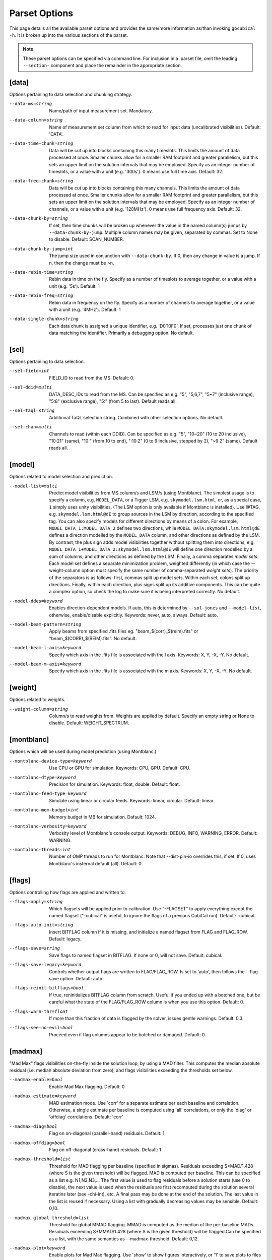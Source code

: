 Parset Options
--------------

This page details all the available parset options and provides the same/more 
information as/than invoking ``gocubical -h``. It is broken up into the various 
sections of the parset.

.. note:: 
	
	These parset options can be specified via command line. For inclusion in a .parset
	file, omit the leading ``--section-`` component and place the remainder in the appropriate
	section.

[data]
######

Options pertaining to data selection and chunking strategy.

--data-ms=string
	Name/path of input measurement set. Mandatory.
--data-column=string
	Name of measurement set column from which to read for input data 
	(uncalibrated visibilities). Default: 'DATA'.
--data-time-chunk=string
	Data will be cut up into blocks containing this many timeslots. 
	This limits the amount of data processed at once. Smaller chunks 
	allow for a smaller RAM footprint and greater parallelism, but this 
	sets an upper limit on the solution intervals that may be employed.
	Specify as an integer number of timeslots, or a value with a unit
	(e.g. '300s'). 0 means use full time axis. Default: 32.
--data-freq-chunk=string
	Data will be cut up into blocks containing this many channels. 
	This limits the amount of data processed at once. Smaller chunks 
	allow for a smaller RAM footprint and greater parallelism, but this 
	sets an upper limit on the solution intervals that may be employed.
	Specify as an integer number of channels, or a value with a unit
	(e.g. '128MHz'). 0 means use full frequency axis. Default: 32.
--data-chunk-by=string
	If set, then time chunks will be broken up whenever the value in the 
	named column(s) jumps by ``--data-chunk-by-jump``. Multiple column names 
	may be given, separated by commas. Set to None to disable. Default: 
	SCAN_NUMBER. 
--data-chunk-by-jump=int
	The jump size used in conjunction with ``--data-chunk-by``. If 0, then 
	any change in value is a jump. If n, then the change must be >n.
--data-rebin-time=string
	Rebin data in time on the fly. Specify as a number of timeslots to average
	together, or a value with a unit (e.g. '5s'). Default: 1
--data-rebin-freq=string
	Rebin data in frequency on the fly. Specify as a number of channels to average
	together, or a value with a unit (e.g. '4MHz'). Default: 1
--data-single-chunk=string
	Each data chunk is assigned a unique identifier, e.g. 'D0T0F0'. If 
	set, processes just one chunk of data matching the identifier. 
	Primarily a debugging option. No default.

[sel]
#####

Options pertaining to data selection.

--sel-field=int
	FIELD_ID to read from the MS. Default: 0.
--sel-ddid=multi 
	DATA_DESC_IDs to read from the MS. Can be specified as e.g. "5", 
	"5,6,7", "5~7" (inclusive range), "5:8" (exclusive range), "5:" 
	(from 5 to last). Default reads all. 
--sel-taql=string
	Additional TaQL selection string. Combined with other selection 
	options. No default.
--sel-chan=multi
	Channels to read (within each DDID). Can be specified as e.g. "5", 
	"10~20" (10 to 20 inclusive), "10:21" (same), "10:" (from 10 to
	end), ":10:2" (0 to 9 inclusive, stepped by 2), "~9:2" (same). 
	Default reads all. 

[model]
#######

Options related to model selection and prediction.

--model-list=multi
	Predict model visibilities from MS column/s and LSM/s (using 
	Montblanc). The simplest usage is to specify a column, e.g.
	``MODEL_DATA``, or a Tigger LSM, e.g. ``skymodel.lsm.html``,
	or, as a special case, ``1`` simply uses unity visibilities.
	(The LSM option is only available if Montblanc is installed).
	Use @TAG, e.g. ``skymodel.lsm.html@dE`` to group sources in the LSM
	by direction, according to the specified tag. You can also specify models
	for different directions by means of a colon. For example,
	``MODEL_DATA_1:MODEL_DATA_2`` defines two directions, while
	``MODEL_DATA:skymodel.lsm.html@dE`` defines a direction modelled
	by the ``MODEL_DATA`` column, and other directions as
	defined by the LSM. By contrast, the plus sign adds model visibilities
	together without splitting them into directions, e.g.
	``MODEL_DATA_1+MODEL_DATA_2:skymodel.lsm.html@dE`` will define
	one direction modelled by a sum of columns, and other directions as
	defined by the LSM. Finally, a comma separates *model sets*. Each model
	set defines a separate minimization problem, weighted differently
	(in which case the --weight-column option must specify the same number
	of comma-separated *weight sets*). The priority of the separators is
	as follows: first, commas split up model sets. Within each set, colons
	split up directions. Finally, within each direction, plus signs split
	up its additive components.
	This can be quite a complex option, so check the log to make sure it is
	being interpreted correctly. No default.
--model-ddes=keyword
	Enables direction-dependent models. If auto, this is determined 
	by ``--sol-jones`` and ``--model-list``, otherwise, enable/disable 
	explicitly. Keywords: never, auto, always. Default: auto.
--model-beam-pattern=string
	Apply beams from specified .fits files eg. "beam_$(corr)_$(reim).fits" 
	or "beam_$(CORR)_$(REIM).fits". No default.
--model-beam-l-axis=keyword
	Specify which axis in the .fits file is associated with the l axis.
	Keywords: X, Y, -X, -Y. No default.
--model-beam-m-axis=keyword
	Specify which axis in the .fits file is associated with the m axis.
	Keywords: X, Y, -X, -Y. No default.

[weight]
########

Options related to weights.

--weight-column=string
	Column/s to read weights from. Weights are applied by default. Specify an
	empty string or None to disable. Default: WEIGHT_SPECTRUM.

[montblanc]
###########

Options which will be used during model prediction (using Montblanc.)

--montblanc-device-type=keyword
	Use CPU or GPU for simulation. Keywords: CPU, GPU. Default: CPU.
--montblanc-dtype=keyword
	Precision for simulation. Keywords: float, double. Default: float.
--montblanc-feed-type=keyword
	Simulate using linear or circular feeds. Keywords: linear, circular.
	Default: linear.
--montblanc-mem-budget=int
	Memory budget in MB for simulation. Dafault: 1024.
--montblanc-verbosity=keyword
	Verbosity level of Montblanc's console output. Keywords: DEBUG, INFO,
	WARNING, ERROR. Default: WARNING.
--montblanc-threads=int
	Number of OMP threads to run for Montblanc. Note that --dist-pin-io 
	overrides this, if set. If 0, uses Montblanc's insternal default (all).
	Default: 0.

[flags]
#######

Options controlling how flags are applied and written to.

--flags-apply=string
	Which flagsets will be applied prior to calibration. Use "-FLAGSET" 
	to apply everything except the named flagset ("-cubical" is useful, 
	to ignore the flags of a previous CubiCal run). Default: -cubical.
--flags-auto-init=string
	Insert BITFLAG column if it is missing, and initialize a named flagset 
	from FLAG and FLAG_ROW. Default: legacy.
--flags-save=string
	Save flags to named flagset in BITFLAG. If none or 0, will not save.
	Default: cubical.
--flags-save-legacy=keyword
        Controls whether output flags are written to FLAG/FLAG_ROW. Is set to 'auto', then
        follows the --flag-save option. Default: auto
--flags-reinit-bitflags=bool
        If true, reninitializes BITFLAG column from scratch. Useful if you ended up
        with a botched one, but be careful what the state of the FLAG/FLAG_ROW column
        is when you use this option. Default: 0.
--flags-warn-thr=float
        If more than this fraction of data is flagged by the solver, issues gentle warnings. Default: 0.3.
--flags-see-no-evil=bool
        Proceed even if flag columns appear to be botched or damaged. Default: 0.


[madmax]
########

"Mad Max" flags visibilities on-the-fly inside the solution loop, by using a MAD filter.
This computes the median absolute residual (i.e. median absolute deviation from zero), and
flags visibilities exceeding the thresholds set below.

--madmax-enable=bool
	Enable Mad Max flagging. Default: 0
--madmax-estimate=keyword
	MAD estimation mode. Use 'corr' for a separate estimate per each baseline and
	correlation. Otherwise, a single estimate per baseline is computed using 'all' correlations,
	or only the 'diag' or 'offdiag' correlations. Default: 'corr'
--madmax-diag=bool
	Flag on on-diagonal (parallel-hand) residuals. Default: 1.
--madmax-offdiag=bool
	Flag on off-diagonal (cross-hand) residuals. Default: 1
--madmax-threshold=list
	Threshold for MAD flagging per baseline (specified in sigmas). Residuals exceeding
	S*MAD/1.428 (where S is the given threshold) will be flagged. MAD is computed per baseline.
	This can be specified as a list e.g. N1,N2,N3,... The first value is used to flag
	residuals before a solution starts (use 0 to disable), the next value is used when the residuals
	are first recomputed during the solution several iteratins later (see -chi-int), etc.
	A final pass may be done at the end of the solution. The last value in the list is reused
	if necessary. Using a list with gradually decreasing values may be sensible. Default: 0,10.
--madmax-global-threshold=list
	Threshold for global MMAD flagging. MMAD is computed as the median of the
	per-baseline MADs. Residuals exceeding S*MMAD/1.428 (where S is the given threshold) will be
	flagged.Can be specified as a list, with the same semantics as --madmax-threshold. Default: 0,12.
--madmax-plot=keyword
	Enable plots for Mad Max flagging. Use 'show' to show figures interactively, or '1'
	to save plots to files instead. Plots will show the worst flagged baseline, and a median flagged
	baseline, provided the fraction of flagged visibilities is above some threshold. Default: 0
--madmax-plot-frac-above=float
	Threshold (in terms of fraction of visibilities flagged) above which Mad Max plots will be generated.
	Default: 0.01.


[postmortem]
############

Postmortem flagging is done on things like chi-square statistics after a solutionis finished.

--postmortem-enable=bool
	If True, will do an extra round of flagging at the end (post-solution)
	based on solution statistics, as per the following options. Default: 0.
--postmortem-tf-chisq-median=float
	Intervals with chi-squared values larger than X times the median
	chi-square value will be flagged. Default: 1.2.
--postmortem-tf-np-median=float
	Intervals with a number of valid point less than X times the median number
	of valid points will be flagged. Default: 0.5.
--postmortem-time-density=float
	If more than the given fraction of data in a timeslot is flagged, flag entire timeslot. Default: 0.5.
--postmortem-chan-density=float
	If more than the given fraction of data in a timeslot is flagged, flag entire channel. Default: 0.5.
--postmortem-ddid-density=float
	If more than the given fraction of data in a DDID is flagged, flag entire DDID. Default: 0.5.
 
[sol]
#####

Options pertaining to the solver.

--sol-jones=multi
	Comma-separated list of Jones terms to enable, e.g. "G,B,dE". These
	tags must correspond to the user-defined gain templates at the bottom
	of the .parset file. Default: G.
--sol-precision=keyword
	Solve in single or double precision. Keywords: 32, 64. Default: 32.
--sol-delta-g=float
	Theshold for gain accuracy - gains which improve by less than this value
	are considered converged. Default: 1e-6.
--sol-delta-chi=float
	Theshold for solution stagnancy - if the chi-squared is improving by less
	than this value, the gain is considered stalled. Default: 1e-6.
--sol-chi-int=int
	Number of iterations to perform between chi-suqared checks. This is done to
	avoid computing the expensive chi-squared test evey iteration. Default
--sol-last-rites=bool
	Re-estimate chi-squred and noise at the end of a
	solution cycle. Disabling last rites can save a bit of
	time, but makes the post-solution stats less
	informative. Default: 1.
--sol-stall-quorum=float
	Minimum percentage of solutions which must have
	stalled before terminating the solver. Default: 0.99.
--sol-diag-diag=bool
	If true, then data, model and gains are taken to be
	diagonal. Off-diagonal terms in data and model are
	ignored. This option is then enforced on all Jones
	terms. Default: 0.
--sol-term-iters=multi
	Number of iterations per Jones term. If empty, then
	each Jones term is solved for once, up to convergence,
	or up to its -max-iter setting. Otherwise, set to a
	list giving the number of iterations per Jones term.
	For example, given two Jones terms and ``--sol-term-iters 
	10,20,10`` it will do 10 iterations on the first term,
	20 on the second, and 10 again on the first. No default.
--sol-min-bl=float
	Min baseline length to include in solution. Default: 0.
--sol-max-bl=float
	Max baseline length to include in solution. If 0, no maximum is
	applied. Default: 0.0.
--sol-subset=str
	Additional subset of data to actually solve for. Any
	TaQL string may be used. No default.

[bbc]
#####

Options related to baseline-based corrections.

--bbc-load-from=str
	Load and apply BBCs computed in a previous run. Apply
	with care! This will tend to suppress all unmodelled
	flux towards the centre of the field. No default.
--bbc-compute-2x2=bool
	Compute full 2x2 BBCs (as opposed to diagonal-only).
	Only useful if you really trust the polarisation
	information in your sky model. Default: 0.
--bbc-apply-2x2=bool
	Apply full 2x2 BBCs (as opposed to diagonal-only).
	Only enable this if you really trust the polarisation
	information in your sky model. Default: 0.
--bbc-save-to=str
	Compute suggested BBCs at end of run, and save them to
	the given database. It can be useful to have this
	always enabled, since the BBCs provide useful
	diagnostics of the solution quality (and are not
	actually applied without a load-from setting).
	(default: "{data[ms]}/BBC-
	field:{sel[field]}-ddid:{sel[ddid]}.parmdb")
--bbc-per-chan=bool
	Compute BBCs per-channel (instead of across the entire band).
	Default: 1.
--bbc-plot=bool
	Generate output BBC plots. Default: 1.

[dist]
######

Options related to parallelism.

--dist-ncpu=int       
	Max number of CPU cores to use. 0 disables parallelism. Default: 0.
--dist-nworker=int    
	Number of worker processes to launch (excluding the
	IO worker). When 0, determined automatically from the
	``--dist-ncpu``. Default: 0.
--dist-nthread=int    
	Number of OMP threads to use. When 0, determine
	automatically. Default: 0.
--dist-max-chunks=int
	Maximum number of time/freq data-chunks to load into
	memory simultaneously. If 0, then as many as possible
	will be loaded. Default: 0.
--dist-min-chunks=int
	Minimum number of time/freq data-chunks to load into
	memory simultaneously. If 0, determined automatically.
	Default: 0.
--dist-pin=multi    
	If empty or None, processes will not be pinned to
	cores. Otherwise, set to the starting core number, or
	"N:K" to start with N and step by K. Default: 0.
--dist-pin-io=bool   
	If not 0, pins the I/O & Montblanc process to a
	separate core, or cores (if ``--montblanc-threads`` is
	specified). Ignored if ``--dist-pin`` is not set.
	Default: 0.
--dist-pin-main=keyword
	If set, pins the main process to a separate core. If
	set to "io", pins it to the same core as the I/O
	process, if I/O process is pinned. Ignored if ``--dist-
	pin`` is not set. Keywords: 0, 1, io. Default: io.

[out]
#####

Options controlling output locations and types.

--out-name=str
	Base name of output files. Default: cubical.
--out-mode=keyword     
	Operational mode. [so] solve only; [sc] solve and
	generate corrected visibilities; [sr] solve and
	generate corrected residuals; [ss] solve and generate
	uncorrected residuals; [ac] apply solutions, generate
	corrected visibilities; [ar] apply solutions, generate
	corrected residuals; [as] apply solutions, generate
	uncorrected residuals. Keywords: so, sc, sr, ss, ac, 
	ar, as. Default: sc.
--out-column=str
	Output MS column name (if applicable). Default: CORRECTED_DATA.
--out-model-column=str
	If set, model visibilities will be written to the
	specified column. No default.
--out-reinit-column=bool
	Reinitialize output MS column. Useful if the column is
	in a half-filled or corrupt state. Default: 0.
--out-subtract-model=int
	Index of model to subtract, if generating residuals.
	Default: 0.
--out-subtract-dirs=multi
	Which model directions to subtract, if generating
	residuals. ":" subtracts all. Can also be specified as
	"N", "N:M", ":N", "N:", "N,M,K". Default: :.
--out-plots=bool     
	Generate summary plots. Default: 1.
--out-plots-show=bool
	Show summary plots interactively. Default: 0.
--out-casa-gaintables=bool
	Export gaintables to CASA caltable format. Tables are
	exported to same directory as set for cubical
	databases. Default: 1.

[log]
#####

Options to allow control of logging functionality.

--log-memory=bool    
	Log memory usage. Default: 1.
--log-boring=bool   
	Disable progress bars and some console output.
	Default: 1.
--log-append=bool    
	Append to log file if it exists. Default: 0.
--log-verbose=multi
	Default console output verbosity level.  Can either be
	a single number, or a sequence of
	"name=level,name=level,..." assignments. Default: 0.
--log-file-verbose=multi
	Default logfile output verbosity level.  Can either be
	a single number, or a sequence of
	"name=level,name=level,..." assignments. If None, then
	this simply follows the console level. Default: None.

[debug]
#######

Options pertaining to debugging. Mainly for developers.

--debug-pdb=bool     
	Jumps into pdb on error. Default: 0.
--debug-panic-amplitude=float
	Throw an error if a visibility amplitude in the
	results exceeds the given value. Useful for
	troubleshooting. Default: 0.0.
--debug-stop-before-solver=bool
	Invoke pdb before entering the solver. Default: 0.

[gainterm]
##########

Options pertaining to a specific gain term. This is not a unique section in the parset.
Each gain term specified in ``--sol-jones`` must have a (not necessarily complete) section 
like this one. For the example given in ``--sol-jones``, there should be three separate 
sections like this, one for [g], [b] and [de] respectively. Their options will be specified
by ``--g-``, ``--b-`` and ``--de-`` respectively.   

--gainterm-solvable=bool    
	Set to 0 (and specify -load-from or -xfer-from) to
	load a non-solvable term from disk. Not to
	be confused with ``--sol-jones``, which determines the
	active Jones terms. Default: 1.
--gainterm-type=keyword
	Type of Jones matrix to solve for. Note that if
	multiple Jones terms are enabled, then only complex-
	2x2 is supported. Keywords: complex-2x2, complex-diag, 
	phase-diag, robust-2x2, f-slope, t-slope, tf-plane. 
	Default: complex-2x2.
--gainterm-load-from=str
	Load solutions from given database. The DB must define
	solutions on the same time/frequency grid (i.e. should
	normally come from calibrating the same
	pointing/observation). By default, the Jones matrix
	label is used to form up parameter names, but his may
	be overridden by adding an explicit "//LABEL" to the
	database filename. No default.
--gainterm-xfer-from=str
	Transfer solutions from given database. Similar to
	``-load-from``, but solutions will be interpolated onto
	the required time/frequency grid, so they can
	originate from a different field (e.g. from a
	calibrator). (default: )
--gainterm-save-to=str
	Save solutions to given database. Default: {data[ms]}
	/{JONES}-field:{sel[field]}-ddid:{sel[ddid]}.parmdb.
--gainterm-dd-term=bool    
	Determines whether this term is direction dependent.
	``--model-ddes`` must be enabled. Default: 0.
--gainterm-fix-dirs=multi
	For DD terms, makes the listed directions non-
	solvable. No default.
--gainterm-diag-diag=bool   
	If true, then data, model and gains are taken to be
	diagonal. Off-diagonal terms in data and model are
	ignored. Default: 0.
--gainterm-update-type=keyword
	Determines update type. This does not change the Jones
	solver type, but restricts the update rule to pin the
	solutions within a certain subspace: 'full' is the
	default behaviour; 'diag' pins the off-diagonal terms
	to 0; 'phase-diag' also pins the amplitudes of the
	diagonal terms to unity; 'amp-diag' also pins the
	phases to 0. Keywords: full, phase-diag, diag, amp-diag.
	Default: full.
--gainterm-time-int=int
	Time solution interval for this term. Default: 1.
--gainterm-freq-int=int
	Frequency solution interval for this term. Default: 1.
--gainterm-max-prior-error=float
	Flag solution intervals where the prior error estimate
	is above this value. Default: 0.1.
--gainterm-max-post-error=float
	Flag solution intervals where the posterior variance
	estimate is above this value. Default: 0.1.
--gainterm-clip-low=float   
	Amplitude clipping - flag solutions with diagonal
	amplitudes below this value. Default: 0.1.
--gainterm-clip-high=float  
	Amplitude clipping - flag solutions with any
	amplitudes above this value. 0 disables. Default:
	10.0.
--gainterm-clip-after=int
	Number of iterations after which to start clipping
	this gain. Default: 5.
--gainterm-max-iter=int
	Maximum number of iterations spent on this term.
	Default: 20.
--gainterm-conv-quorum=float
	Minimum percentage of converged solutions to accept.
	Default: 0.99.
--gainterm-ref-ant=int
	Reference antenna - its phase is guaranteed to be
	zero. Default: None.
--gainterm-prop-flags=keyword
	Flag propagation policy. Determines how flags raised
	on gains propagate back into the data. Options are
	'never' to never propagate, 'always' to always
	propagate, 'default' to only propagate flags from
	direction-independent gains. Keywords: never, always, 
	default. Default: default.

